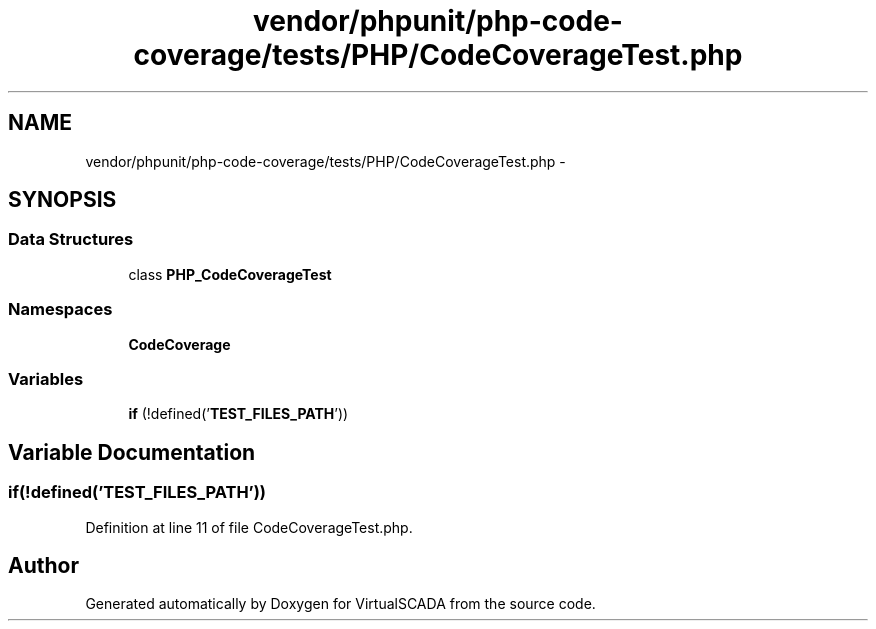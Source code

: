 .TH "vendor/phpunit/php-code-coverage/tests/PHP/CodeCoverageTest.php" 3 "Tue Apr 14 2015" "Version 1.0" "VirtualSCADA" \" -*- nroff -*-
.ad l
.nh
.SH NAME
vendor/phpunit/php-code-coverage/tests/PHP/CodeCoverageTest.php \- 
.SH SYNOPSIS
.br
.PP
.SS "Data Structures"

.in +1c
.ti -1c
.RI "class \fBPHP_CodeCoverageTest\fP"
.br
.in -1c
.SS "Namespaces"

.in +1c
.ti -1c
.RI " \fBCodeCoverage\fP"
.br
.in -1c
.SS "Variables"

.in +1c
.ti -1c
.RI "\fBif\fP (!defined('\fBTEST_FILES_PATH\fP'))"
.br
.in -1c
.SH "Variable Documentation"
.PP 
.SS "\fBif\fP(!defined('\fBTEST_FILES_PATH\fP'))"

.PP
Definition at line 11 of file CodeCoverageTest\&.php\&.
.SH "Author"
.PP 
Generated automatically by Doxygen for VirtualSCADA from the source code\&.
